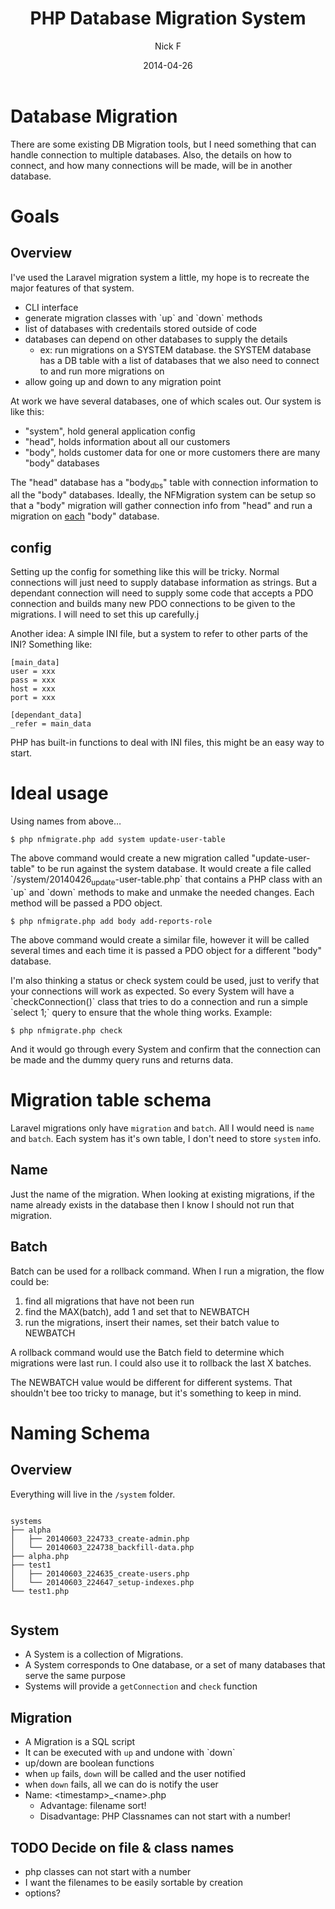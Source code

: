 #+TITLE: PHP Database Migration System
#+AUTHOR: Nick F
#+DATE: 2014-04-26

* Database Migration 

There are some existing DB Migration tools, but I need something that can handle connection
to multiple databases. Also, the details on how to connect, and how many connections will be 
made, will be in another database.

* Goals
** Overview
I've used the Laravel migration system a little, my hope is to recreate the major features
of that system.

- CLI interface
- generate migration classes with `up` and `down` methods
- list of databases with credentails stored outside of code
- databases can depend on other databases to supply the details
  - ex: run migrations on a SYSTEM database. the SYSTEM database has a DB table with a list
    of databases that we also need to connect to and run more migrations on
- allow going up and down to any migration point

At work we have several databases, one of which scales out. Our system is like this:

- "system", hold general application config
- "head", holds information about all our customers
- "body", holds customer data for one or more customers
  there are many "body" databases

The "head" database has a "body_dbs" table with connection information to all the "body" databases.
Ideally, the NFMigration system can be setup so that a "body" migration will gather connection
info from "head" and run a migration on _each_ "body" database. 

** config

Setting up the config for something like this will be tricky. Normal connections will just need to 
supply database information as strings. But a dependant connection will need to supply some code
that accepts a PDO connection and builds many new PDO connections to be given to the migrations.
I will need to set this up carefully.j

Another idea: A simple INI file, but a system to refer to other parts of the INI? Something like:

#+BEGIN_SRC
[main_data]
user = xxx
pass = xxx
host = xxx
port = xxx

[dependant_data]
_refer = main_data
#+END_SRC

PHP has built-in functions to deal with INI files, this might be an easy way to start.

* Ideal usage

Using names from above...
#+BEGIN_EXAMPLE
$ php nfmigrate.php add system update-user-table
#+END_EXAMPLE

The above command would create a new migration called "update-user-table" to be run against the system database.
It would create a file called `/system/20140426_update-user-table.php` that contains a PHP class with an
`up` and `down` methods to make and unmake the needed changes. Each method will be passed a PDO object.

#+BEGIN_EXAMPLE
$ php nfmigrate.php add body add-reports-role
#+END_EXAMPLE

The above command would create a similar file, however it will be called several times and each time it is
passed a PDO object for a different "body" database.

I'm also thinking a status or check system could be used, just to verify that your connections will work as
expected. So every System will have a `checkConnection()` class that tries to do a connection and run a simple 
`select 1;` query to ensure that the whole thing works. Example:

#+BEGIN_EXAMPLE
$ php nfmigrate.php check
#+END_EXAMPLE

And it would go through every System and confirm that the connection can be made and the dummy query
runs and returns data.

* Migration table schema

Laravel migrations only have =migration= and =batch=. All I would need is =name= and =batch=. Each system has it's own table, I don't need to 
store =system= info.

** Name

Just the name of the migration. When looking at existing migrations, if the name already exists in the database
then I know I should not run that migration.

** Batch

Batch can be used for a rollback command. When I run a migration, the flow could be:
1. find all migrations that have not been run
2. find the MAX(batch), add 1 and set that to NEWBATCH
3. run the migrations, insert their names, set their batch value to NEWBATCH

A rollback command would use the Batch field to determine which migrations were last run. 
I could also use it to rollback the last X batches.

The NEWBATCH value would be different for different systems. That shouldn't bee too tricky to manage, but it's 
something to keep in mind.
* Naming Schema
** Overview

Everything will live in the =/system= folder.

#+BEGIN_EXAMPLE

systems
├── alpha
│   ├── 20140603_224733_create-admin.php
│   └── 20140603_224738_backfill-data.php
├── alpha.php
├── test1
│   ├── 20140603_224635_create-users.php
│   └── 20140603_224647_setup-indexes.php
└── test1.php

#+END_EXAMPLE

** System
- A System is a collection of Migrations.
- A System corresponds to One database, or a set of many databases that serve the same purpose
- Systems will provide a =getConnection= and =check= function

** Migration
- A Migration is a SQL script
- It can be executed with =up= and undone with `down`
- up/down are boolean functions
- when =up= fails, =down= will be called and the user notified
- when =down= fails, all we can do is notify the user
- Name: <timestamp>_<name>.php
  - Advantage: filename sort!
  - Disadvantage: PHP Classnames can not start with a number!
** TODO Decide on file & class names
- php classes can not start with a number
- I want the filenames to be easily sortable by creation
- options?

